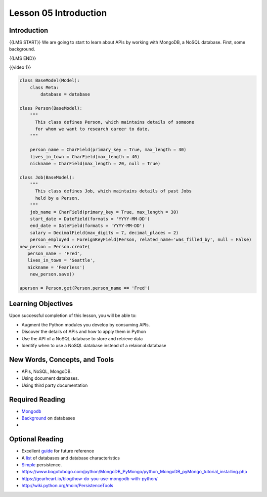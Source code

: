 ======================
Lesson 05 Introduction
======================

Introduction
============

{{LMS START}}
We are going to start to learn about APIs by working with MongoDB, a NoSQL database. First, some background.

{{LMS END}}

{{video 1}}

.. code-block:: python

   class BaseModel(Model):
       class Meta:
           database = database

   class Person(BaseModel):
       """
         This class defines Person, which maintains details of someone
         for whom we want to research career to date.
       """

       person_name = CharField(primary_key = True, max_length = 30)
       lives_in_town = CharField(max_length = 40)
       nickname = CharField(max_length = 20, null = True)

   class Job(BaseModel):
       """
         This class defines Job, which maintains details of past Jobs
         held by a Person.
       """
       job_name = CharField(primary_key = True, max_length = 30)
       start_date = DateField(formats = 'YYYY-MM-DD')
       end_date = DateField(formats = 'YYYY-MM-DD')
       salary = DecimalField(max_digits = 7, decimal_places = 2)
       person_employed = ForeignKeyField(Person, related_name='was_filled_by', null = False)
   new_person = Person.create(
      person_name = 'Fred',
      lives_in_town = 'Seattle',
      nickname = 'Fearless')
       new_person.save()

   aperson = Person.get(Person.person_name == 'Fred')

.. todo::
  Add git links for rdbms code (Andy)

Learning Objectives
===================

Upon successful completion of this lesson, you will be able to:

-  Augment the Python modules you develop by consuming APIs.
-  Discover the details of APIs and how to apply them in Python
-  Use the API of a NoSQL database to store and retrieve data
-  Identify when to use a NoSQL database instead of a relaional database

New Words, Concepts, and Tools
==============================

-  APIs, NoSQL, MongoDB.
-  Using document databases.
-  Using third party documentation

Required Reading
================

- `Mongodb <https://realpython.com/blog/python/introduction-to-mongodb-and-python/>`__
- `Background <https://www.fullstackpython.com/no-sql-datastore.html>`__
  on databases
-  

Optional Reading
================

- Excellent `guide <http://nosql-database.org>`__ for future reference
- A
  `list <http://bigdata-madesimple.com/a-deep-dive-into-nosql-a-complete-list-of-nosql-databases/>`__ of
  databases and database characteristics
- `Simple <https://docs.python.org/3/library/persistence.html>`__
  persistence.
- https://www.bogotobogo.com/python/MongoDB_PyMongo/python_MongoDB_pyMongo_tutorial_installing.php
- https://gearheart.io/blog/how-do-you-use-mongodb-with-python/
- http://wiki.python.org/moin/PersistenceTools 
